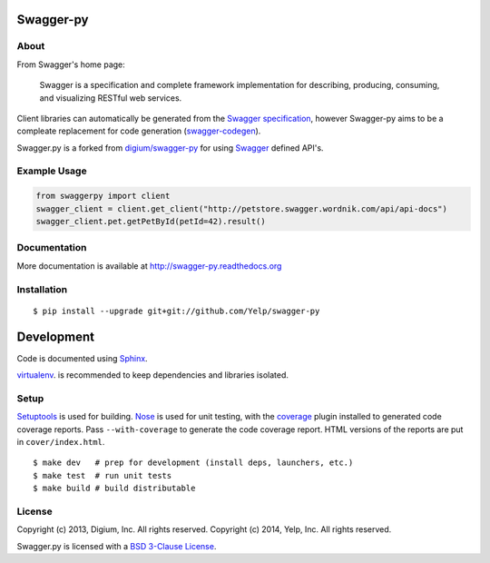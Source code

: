 .. image:: https://travis-ci.org/Yelp/swagger-py.png?branch=master
  :target: https://travis-ci.org/Yelp/swagger-py?branch=master


Swagger-py
==========

About
-----

From Swagger's home page:

    Swagger is a specification and complete framework implementation for
    describing, producing, consuming, and visualizing RESTful web
    services.

Client libraries can automatically be generated from the `Swagger
specification <https://github.com/wordnik/swagger-core/wiki>`__, however Swagger-py
aims to be a compleate replacement for code generation (`swagger-codegen
<https://github.com/wordnik/swagger-codegen>`__).

Swagger.py is a forked from `digium/swagger-py <https://github.com/digium/swagger-py/>`__
for using `Swagger <https://developers.helloreverb.com/swagger/>`__ defined API's.

Example Usage
-------------

.. code:: Python

    from swaggerpy import client
    swagger_client = client.get_client("http://petstore.swagger.wordnik.com/api/api-docs")
    swagger_client.pet.getPetById(petId=42).result()

Documentation
-------------

More documentation is available at http://swagger-py.readthedocs.org

Installation
------------

::

    $ pip install --upgrade git+git://github.com/Yelp/swagger-py

Development
===========

Code is documented using `Sphinx <http://sphinx-doc.org/>`__.

`virtualenv <http://virtualenv.readthedocs.org/en/latest/virtualenv.html>`__. is
recommended to keep dependencies and libraries isolated.

Setup
-----

`Setuptools <http://pypi.python.org/pypi/setuptools>`__ is used for
building. `Nose <http://nose.readthedocs.org/en/latest/>`__ is used
for unit testing, with the `coverage
<http://nedbatchelder.com/code/coverage/>`__ plugin installed to
generated code coverage reports. Pass ``--with-coverage`` to generate
the code coverage report. HTML versions of the reports are put in
``cover/index.html``.

::

    $ make dev   # prep for development (install deps, launchers, etc.)
    $ make test  # run unit tests
    $ make build # build distributable

License
-------

Copyright (c) 2013, Digium, Inc. All rights reserved.
Copyright (c) 2014, Yelp, Inc. All rights reserved.

Swagger.py is licensed with a `BSD 3-Clause
License <http://opensource.org/licenses/BSD-3-Clause>`__.
